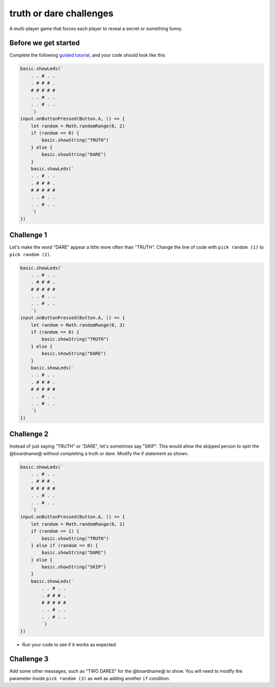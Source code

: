 
truth or dare challenges
========================

A multi-player game that forces each player to reveal a secret or something funny. 

Before we get started
---------------------

Complete the following `guided tutorial </lessons/truth-or-dare/activity>`_\ , and your code should look like this

.. code-block:: blocks

   basic.showLeds(`
       . . # . .
       . # # # .
       # # # # #
       . . # . .
       . . # . .
       `)
   input.onButtonPressed(Button.A, () => {
       let random = Math.randomRange(0, 2)
       if (random == 0) {
           basic.showString("TRUTH")
       } else {
           basic.showString("DARE")
       }
       basic.showLeds(`
       . . # . .
       . # # # .
       # # # # #
       . . # . .
       . . # . .
       `)
   })

Challenge 1
-----------

Let's make the word "DARE" appear a little more often than "TRUTH". Change the line of code with ``pick random (1)`` to ``pick random (2)``.

.. code-block:: blocks

   basic.showLeds(`
       . . # . .
       . # # # .
       # # # # #
       . . # . .
       . . # . .
       `)
   input.onButtonPressed(Button.A, () => {
       let random = Math.randomRange(0, 3)
       if (random == 0) {
           basic.showString("TRUTH")
       } else {
           basic.showString("DARE")
       }
       basic.showLeds(`
       . . # . .
       . # # # .
       # # # # #
       . . # . .
       . . # . .
       `)
   })

Challenge 2
-----------

Instead of just saying "TRUTH" or "DARE", let's sometimes say "SKIP". This would allow the skipped person to spin the @boardname@ without completing a truth or dare. Modify the if statement as shown.

.. code-block:: blocks

   basic.showLeds(`
       . . # . .
       . # # # .
       # # # # #
       . . # . .
       . . # . .
       `)
   input.onButtonPressed(Button.A, () => {
       let random = Math.randomRange(0, 2)
       if (random == 1) {
           basic.showString("TRUTH")
       } else if (random == 0) {
           basic.showString("DARE")
       } else {
           basic.showString("SKIP")
       }
       basic.showLeds(`
           . . # . .
           . # # # .
           # # # # #
           . . # . .
           . . # . .
           `)
   })


* Run your code to see if it works as expected

Challenge 3
-----------

Add some other messages, such as "TWO DARES" for the @boardname@ to show. You will need to modify the parameter inside ``pick random (3)`` as well as adding another ``if`` condition.
